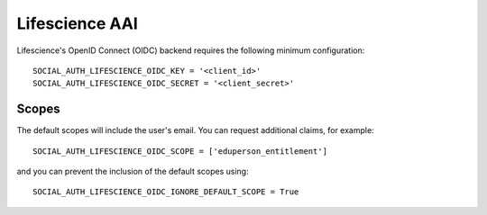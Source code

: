 Lifescience AAI
===============

Lifescience's OpenID Connect (OIDC) backend requires the following minimum
configuration::

    SOCIAL_AUTH_LIFESCIENCE_OIDC_KEY = '<client_id>'
    SOCIAL_AUTH_LIFESCIENCE_OIDC_SECRET = '<client_secret>'

Scopes
------

The default scopes will include the user's email.
You can request additional claims, for example::

    SOCIAL_AUTH_LIFESCIENCE_OIDC_SCOPE = ['eduperson_entitlement']

and you can prevent the inclusion of the default scopes using::

    SOCIAL_AUTH_LIFESCIENCE_OIDC_IGNORE_DEFAULT_SCOPE = True
